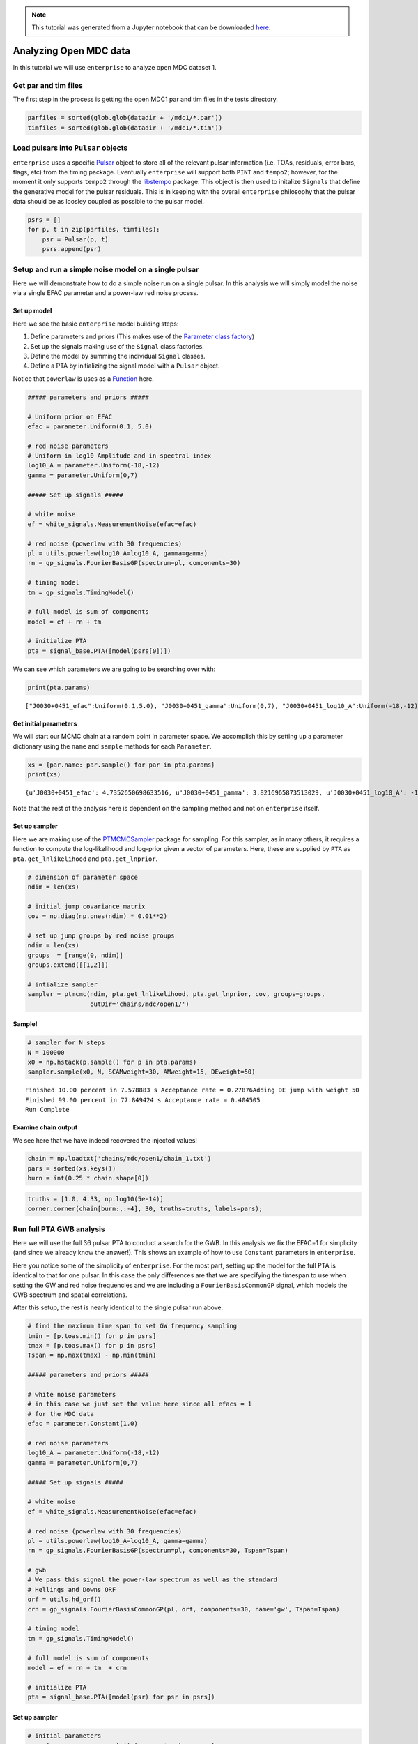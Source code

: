 
.. module:: enterprise

.. note:: This tutorial was generated from a Jupyter notebook that can be
          downloaded `here <_static/notebooks/mdc.ipynb>`_.

.. _mdc:

Analyzing Open MDC data
=======================

In this tutorial we will use ``enterprise`` to analyze open MDC dataset
1.


Get par and tim files
---------------------

The first step in the process is getting the open MDC1 par and tim files
in the tests directory.

.. code:: python

    parfiles = sorted(glob.glob(datadir + '/mdc1/*.par'))
    timfiles = sorted(glob.glob(datadir + '/mdc1/*.tim'))

Load pulsars into ``Pulsar`` objects
------------------------------------

``enterprise`` uses a specific
`Pulsar <'../../_build/html/data.html#the-pulsar-class'>`__ object to
store all of the relevant pulsar information (i.e. TOAs, residuals,
error bars, flags, etc) from the timing package. Eventually
``enterprise`` will support both ``PINT`` and ``tempo2``; however, for
the moment it only supports ``tempo2`` through the
`libstempo <https://github.com/vallis/libstempo>`__ package. This object
is then used to initalize ``Signal``\ s that define the generative model
for the pulsar residuals. This is in keeping with the overall
``enterprise`` philosophy that the pulsar data should be as loosley
coupled as possible to the pulsar model.

.. code:: python

    psrs = []
    for p, t in zip(parfiles, timfiles):
        psr = Pulsar(p, t)
        psrs.append(psr)

Setup and run a simple noise model on a single pulsar
-----------------------------------------------------

Here we will demonstrate how to do a simple noise run on a single
pulsar. In this analysis we will simply model the noise via a single
EFAC parameter and a power-law red noise process.

Set up model
~~~~~~~~~~~~

Here we see the basic ``enterprise`` model building steps:

1. Define parameters and priors (This makes use of the `Parameter class
   factory <'../../_build/html/data.html#the-parameter-class'>`__)
2. Set up the signals making use of the ``Signal`` class factories.
3. Define the model by summing the individual ``Signal`` classes.
4. Define a PTA by initializing the signal model with a ``Pulsar``
   object.

Notice that ``powerlaw`` is uses as a
`Function <'../../_build/html/data.html#the-function-structure'>`__
here.

.. code:: python

    ##### parameters and priors #####
    
    # Uniform prior on EFAC
    efac = parameter.Uniform(0.1, 5.0)
    
    # red noise parameters 
    # Uniform in log10 Amplitude and in spectral index
    log10_A = parameter.Uniform(-18,-12)
    gamma = parameter.Uniform(0,7)
    
    ##### Set up signals #####
    
    # white noise
    ef = white_signals.MeasurementNoise(efac=efac)
    
    # red noise (powerlaw with 30 frequencies)
    pl = utils.powerlaw(log10_A=log10_A, gamma=gamma)
    rn = gp_signals.FourierBasisGP(spectrum=pl, components=30)
    
    # timing model
    tm = gp_signals.TimingModel()
    
    # full model is sum of components
    model = ef + rn + tm 
    
    # initialize PTA
    pta = signal_base.PTA([model(psrs[0])])

We can see which parameters we are going to be searching over with:

.. code:: python

    print(pta.params)


.. parsed-literal::

    ["J0030+0451_efac":Uniform(0.1,5.0), "J0030+0451_gamma":Uniform(0,7), "J0030+0451_log10_A":Uniform(-18,-12)]


Get initial parameters
~~~~~~~~~~~~~~~~~~~~~~

We will start our MCMC chain at a random point in parameter space. We
accomplish this by setting up a parameter dictionary using the ``name``
and ``sample`` methods for each ``Parameter``.

.. code:: python

    xs = {par.name: par.sample() for par in pta.params}
    print(xs)


.. parsed-literal::

    {u'J0030+0451_efac': 4.7352650698633516, u'J0030+0451_gamma': 3.8216965873513029, u'J0030+0451_log10_A': -15.161366939011094}


Note that the rest of the analysis here is dependent on the sampling
method and not on ``enterprise`` itself.

Set up sampler
~~~~~~~~~~~~~~

Here we are making use of the
`PTMCMCSampler <https://github.com/jellis18/PTMCMCSampler>`__ package
for sampling. For this sampler, as in many others, it requires a
function to compute the log-likelihood and log-prior given a vector of
parameters. Here, these are supplied by ``PTA`` as
``pta.get_lnlikelihood`` and ``pta.get_lnprior``.

.. code:: python

    # dimension of parameter space
    ndim = len(xs)
    
    # initial jump covariance matrix
    cov = np.diag(np.ones(ndim) * 0.01**2)
    
    # set up jump groups by red noise groups 
    ndim = len(xs)
    groups  = [range(0, ndim)]
    groups.extend([[1,2]])
    
    # intialize sampler
    sampler = ptmcmc(ndim, pta.get_lnlikelihood, pta.get_lnprior, cov, groups=groups, 
                     outDir='chains/mdc/open1/')

Sample!
~~~~~~~

.. code:: python

    # sampler for N steps
    N = 100000
    x0 = np.hstack(p.sample() for p in pta.params)
    sampler.sample(x0, N, SCAMweight=30, AMweight=15, DEweight=50)


.. parsed-literal::

    Finished 10.00 percent in 7.578883 s Acceptance rate = 0.27876Adding DE jump with weight 50
    Finished 99.00 percent in 77.849424 s Acceptance rate = 0.404505
    Run Complete


Examine chain output
~~~~~~~~~~~~~~~~~~~~

We see here that we have indeed recovered the injected values!

.. code:: python

    chain = np.loadtxt('chains/mdc/open1/chain_1.txt')
    pars = sorted(xs.keys())
    burn = int(0.25 * chain.shape[0])

.. code:: python

    truths = [1.0, 4.33, np.log10(5e-14)]
    corner.corner(chain[burn:,:-4], 30, truths=truths, labels=pars);



.. image:: mdc_files/mdc_20_0.png
   :width: 530px
   :height: 515px


Run full PTA GWB analysis
-------------------------

Here we will use the full 36 pulsar PTA to conduct a search for the GWB.
In this analysis we fix the EFAC=1 for simplicity (and since we already
know the answer!). This shows an example of how to use ``Constant``
parameters in ``enterprise``.

Here you notice some of the simplicity of ``enterprise``. For the most
part, setting up the model for the full PTA is identical to that for one
pulsar. In this case the only differences are that we are specifying the
timespan to use when setting the GW and red noise frequencies and we are
including a ``FourierBasisCommonGP`` signal, which models the GWB
spectrum and spatial correlations.

After this setup, the rest is nearly identical to the single pulsar run
above.

.. code:: python

    # find the maximum time span to set GW frequency sampling
    tmin = [p.toas.min() for p in psrs]
    tmax = [p.toas.max() for p in psrs]
    Tspan = np.max(tmax) - np.min(tmin)
    
    ##### parameters and priors #####
    
    # white noise parameters
    # in this case we just set the value here since all efacs = 1 
    # for the MDC data
    efac = parameter.Constant(1.0)
    
    # red noise parameters 
    log10_A = parameter.Uniform(-18,-12)
    gamma = parameter.Uniform(0,7)
    
    ##### Set up signals #####
    
    # white noise
    ef = white_signals.MeasurementNoise(efac=efac)
    
    # red noise (powerlaw with 30 frequencies)
    pl = utils.powerlaw(log10_A=log10_A, gamma=gamma)
    rn = gp_signals.FourierBasisGP(spectrum=pl, components=30, Tspan=Tspan)
    
    # gwb
    # We pass this signal the power-law spectrum as well as the standard 
    # Hellings and Downs ORF
    orf = utils.hd_orf()
    crn = gp_signals.FourierBasisCommonGP(pl, orf, components=30, name='gw', Tspan=Tspan)
    
    # timing model
    tm = gp_signals.TimingModel()
    
    # full model is sum of components
    model = ef + rn + tm  + crn
    
    # initialize PTA
    pta = signal_base.PTA([model(psr) for psr in psrs])

Set up sampler
~~~~~~~~~~~~~~

.. code:: python

    # initial parameters
    xs = {par.name: par.sample() for par in pta.params}
    
    # dimension of parameter space
    ndim = len(xs)
    
    # initial jump covariance matrix
    cov = np.diag(np.ones(ndim) * 0.01**2)
    
    # set up jump groups by red noise groups 
    ndim = len(xs)
    groups  = [range(0, ndim)]
    groups.extend(map(list, zip(range(0,ndim,2), range(1,ndim,2))))
    
    sampler = ptmcmc(ndim, pta.get_lnlikelihood, pta.get_lnprior, cov, groups=groups, 
                     outDir='chains/mdc/open1_gwb/')

.. code:: python

    # sampler for N steps
    N = 100000
    x0 = np.hstack(p.sample() for p in pta.params)
    sampler.sample(x0, N, SCAMweight=30, AMweight=15, DEweight=50)

Plot output
~~~~~~~~~~~

.. code:: python

    chain = np.loadtxt('chains/mdc/open1_gwb/chain_1.txt')
    pars = sorted(xs.keys())
    burn = int(0.25 * chain.shape[0])

.. code:: python

    corner.corner(chain[burn:,-6:-4], 40, labels=pars[-2:], smooth=True, truths=[4.33, np.log10(5e-14)]);



.. image:: mdc_files/mdc_28_0.png
   :width: 364px
   :height: 364px

